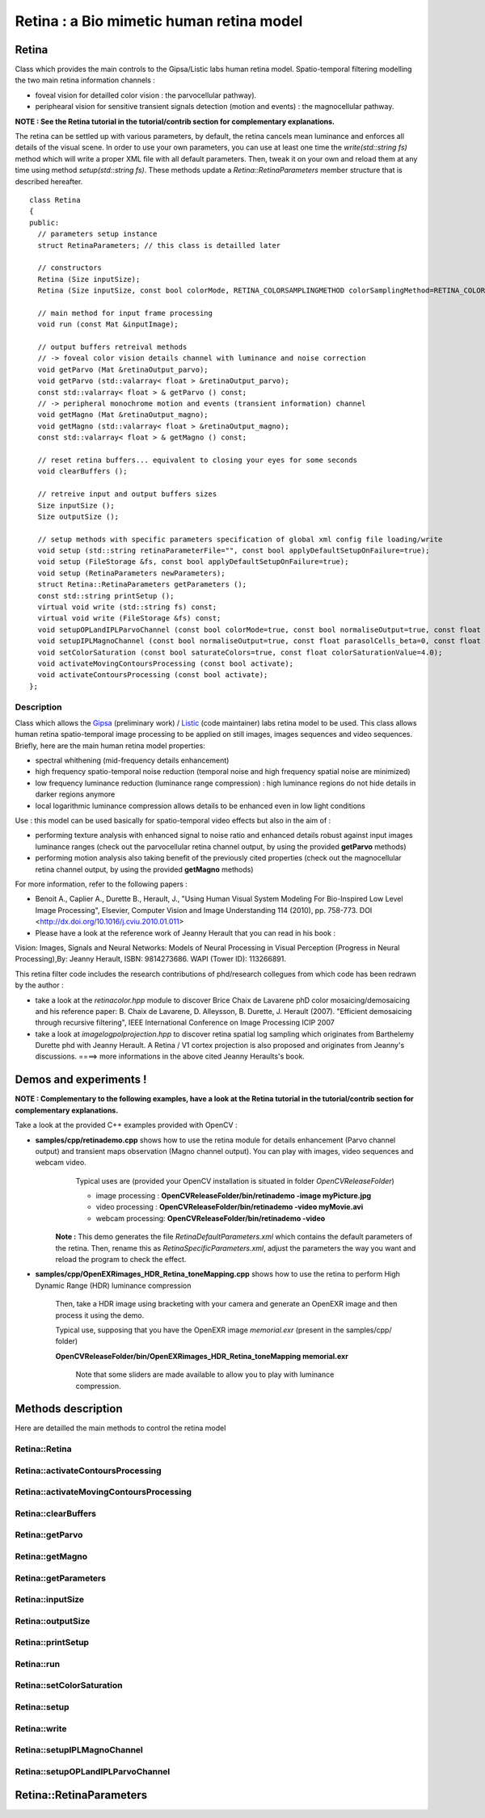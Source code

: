Retina : a Bio mimetic human retina model
*****************************************

.. highlight:: cpp

Retina
======

.. ocv:class:: Retina

Class which provides the main controls to the Gipsa/Listic labs human  retina model. Spatio-temporal filtering modelling the two main retina information channels :

* foveal vision for detailled color vision : the parvocellular pathway).

* periphearal vision for sensitive transient signals detection (motion and events) : the magnocellular pathway.

**NOTE : See the Retina tutorial in the tutorial/contrib section for complementary explanations.**

The retina can be settled up with various parameters, by default, the retina cancels mean luminance and enforces all details of the visual scene. In order to use your own parameters, you can use at least one time the *write(std::string fs)* method which will write a proper XML file with all default parameters. Then, tweak it on your own and reload them at any time using method *setup(std::string fs)*. These methods update a *Retina::RetinaParameters* member structure that is described hereafter. ::

  class Retina
  {
  public:
    // parameters setup instance
    struct RetinaParameters; // this class is detailled later

    // constructors
    Retina (Size inputSize);
    Retina (Size inputSize, const bool colorMode, RETINA_COLORSAMPLINGMETHOD colorSamplingMethod=RETINA_COLOR_BAYER, const bool useRetinaLogSampling=false, const double reductionFactor=1.0, const double samplingStrenght=10.0);

    // main method for input frame processing
    void run (const Mat &inputImage);

    // output buffers retreival methods
    // -> foveal color vision details channel with luminance and noise correction
    void getParvo (Mat &retinaOutput_parvo);
    void getParvo (std::valarray< float > &retinaOutput_parvo);
    const std::valarray< float > & getParvo () const;
    // -> peripheral monochrome motion and events (transient information) channel
    void getMagno (Mat &retinaOutput_magno);
    void getMagno (std::valarray< float > &retinaOutput_magno);
    const std::valarray< float > & getMagno () const;

    // reset retina buffers... equivalent to closing your eyes for some seconds
    void clearBuffers ();

    // retreive input and output buffers sizes
    Size inputSize ();
    Size outputSize ();

    // setup methods with specific parameters specification of global xml config file loading/write
    void setup (std::string retinaParameterFile="", const bool applyDefaultSetupOnFailure=true);
    void setup (FileStorage &fs, const bool applyDefaultSetupOnFailure=true);
    void setup (RetinaParameters newParameters);
    struct Retina::RetinaParameters getParameters ();
    const std::string printSetup ();
    virtual void write (std::string fs) const;
    virtual void write (FileStorage &fs) const;
    void setupOPLandIPLParvoChannel (const bool colorMode=true, const bool normaliseOutput=true, const float photoreceptorsLocalAdaptationSensitivity=0.7, const float photoreceptorsTemporalConstant=0.5, const float photoreceptorsSpatialConstant=0.53, const float horizontalCellsGain=0, const float HcellsTemporalConstant=1, const float HcellsSpatialConstant=7, const float ganglionCellsSensitivity=0.7);
    void setupIPLMagnoChannel (const bool normaliseOutput=true, const float parasolCells_beta=0, const float parasolCells_tau=0, const float parasolCells_k=7, const float amacrinCellsTemporalCutFrequency=1.2, const float V0CompressionParameter=0.95, const float localAdaptintegration_tau=0, const float localAdaptintegration_k=7);
    void setColorSaturation (const bool saturateColors=true, const float colorSaturationValue=4.0);
    void activateMovingContoursProcessing (const bool activate);
    void activateContoursProcessing (const bool activate);
  };

.. Sample code::

   * An example on retina tone mapping can be found at opencv_source_code/samples/cpp/OpenEXRimages_HDR_Retina_toneMapping.cpp
   * An example on retina tone mapping on video input can be found at opencv_source_code/samples/cpp/OpenEXRimages_HDR_Retina_toneMapping.cpp
   * A complete example illustrating the retina interface can be found at opencv_source_code/samples/cpp/retinaDemo.cpp

Description
+++++++++++

Class which allows the `Gipsa <http://www.gipsa-lab.inpg.fr>`_ (preliminary work) / `Listic <http://www.listic.univ-savoie.fr>`_ (code maintainer) labs retina model to be used. This class allows human retina spatio-temporal image processing to be applied on still images, images sequences and video sequences. Briefly, here are the main human retina model properties:

* spectral whithening (mid-frequency details enhancement)

* high frequency spatio-temporal noise reduction (temporal noise and high frequency spatial noise are minimized)

* low frequency luminance reduction (luminance range compression) : high luminance regions do not hide details in darker regions anymore

* local logarithmic luminance compression allows details to be enhanced even in low light conditions

Use : this model can be used basically for spatio-temporal video effects but also in the aim of :

* performing texture analysis with enhanced signal to noise ratio and enhanced details robust against input images luminance ranges (check out the parvocellular retina channel output, by using the provided **getParvo** methods)

* performing motion analysis also taking benefit of the previously cited properties  (check out the magnocellular retina channel output, by using the provided **getMagno** methods)

For more information, refer to the following papers :

* Benoit A., Caplier A., Durette B., Herault, J., "Using Human Visual System Modeling For Bio-Inspired Low Level Image Processing", Elsevier, Computer Vision and Image Understanding 114 (2010), pp. 758-773. DOI <http://dx.doi.org/10.1016/j.cviu.2010.01.011>

* Please have a look at the reference work of Jeanny Herault that you can read in his book :

Vision: Images, Signals and Neural Networks: Models of Neural Processing in Visual Perception (Progress in Neural Processing),By: Jeanny Herault, ISBN: 9814273686. WAPI (Tower ID): 113266891.

This retina filter code includes the research contributions of phd/research collegues from which code has been redrawn by the author :

* take a look at the *retinacolor.hpp* module to discover Brice Chaix de Lavarene phD color mosaicing/demosaicing and his reference paper: B. Chaix de Lavarene, D. Alleysson, B. Durette, J. Herault (2007). "Efficient demosaicing through recursive filtering", IEEE International Conference on Image Processing ICIP 2007

* take a look at *imagelogpolprojection.hpp* to discover retina spatial log sampling which originates from Barthelemy Durette phd with Jeanny Herault. A Retina / V1 cortex projection is also proposed and originates from Jeanny's discussions. ====> more informations in the above cited Jeanny Heraults's book.

Demos and experiments !
=======================

**NOTE : Complementary to the following examples, have a look at the Retina tutorial in the tutorial/contrib section for complementary explanations.**

Take a look at the provided C++ examples provided with OpenCV :

* **samples/cpp/retinademo.cpp** shows how to use the retina module for details enhancement (Parvo channel output) and transient maps observation (Magno channel output). You can play with images, video sequences and webcam video.
    Typical uses are (provided your OpenCV installation is situated in folder *OpenCVReleaseFolder*)

    * image processing : **OpenCVReleaseFolder/bin/retinademo -image myPicture.jpg**

    * video processing : **OpenCVReleaseFolder/bin/retinademo -video myMovie.avi**

    * webcam processing: **OpenCVReleaseFolder/bin/retinademo -video**

   **Note :** This demo generates the file *RetinaDefaultParameters.xml* which contains the default parameters of the retina. Then, rename this as *RetinaSpecificParameters.xml*, adjust the parameters the way you want and reload the program to check the effect.


* **samples/cpp/OpenEXRimages_HDR_Retina_toneMapping.cpp** shows how to use the retina to perform High Dynamic Range (HDR) luminance compression

   Then, take a HDR image using bracketing with your camera and generate an OpenEXR image and then process it using the demo.

   Typical use, supposing that you have the OpenEXR image *memorial.exr* (present in the samples/cpp/ folder)

   **OpenCVReleaseFolder/bin/OpenEXRimages_HDR_Retina_toneMapping memorial.exr**

      Note that some sliders are made available to allow you to play with luminance compression.


Methods description
===================

Here are detailled the main methods to control the retina model

Retina::Retina
++++++++++++++

.. ocv:function:: Retina::Retina(Size inputSize)
.. ocv:function:: Retina::Retina(Size inputSize, const bool colorMode, RETINA_COLORSAMPLINGMETHOD colorSamplingMethod = RETINA_COLOR_BAYER, const bool useRetinaLogSampling = false, const double reductionFactor = 1.0, const double samplingStrenght = 10.0 )

    Constructors

    :param inputSize: the input frame size
    :param colorMode: the chosen processing mode : with or without color processing
    :param colorSamplingMethod: specifies which kind of color sampling will be used
        * RETINA_COLOR_RANDOM: each pixel position is either R, G or B in a random choice
        * RETINA_COLOR_DIAGONAL: color sampling is RGBRGBRGB..., line 2 BRGBRGBRG..., line 3, GBRGBRGBR...
        * RETINA_COLOR_BAYER: standard bayer sampling
    :param useRetinaLogSampling: activate retina log sampling, if true, the 2 following parameters can be used
    :param reductionFactor: only usefull if param useRetinaLogSampling=true, specifies the reduction factor of the output frame (as the center (fovea) is high resolution and corners can be underscaled, then a reduction of the output is allowed without precision leak
    :param samplingStrenght: only usefull if param useRetinaLogSampling=true, specifies the strenght of the log scale that is applied

Retina::activateContoursProcessing
++++++++++++++++++++++++++++++++++

.. ocv:function:: void Retina::activateContoursProcessing(const bool activate)

    Activate/desactivate the Parvocellular pathway processing (contours information extraction), by default, it is activated

    :param activate: true if Parvocellular (contours information extraction) output should be activated, false if not... if activated, the Parvocellular output can be retrieved using the **getParvo** methods

Retina::activateMovingContoursProcessing
++++++++++++++++++++++++++++++++++++++++

.. ocv:function:: void Retina::activateMovingContoursProcessing(const bool activate)

    Activate/desactivate the Magnocellular pathway processing (motion information extraction), by default, it is activated

    :param activate: true if Magnocellular output should be activated, false if not... if activated, the Magnocellular output can be retrieved using the **getMagno** methods

Retina::clearBuffers
++++++++++++++++++++

.. ocv:function:: void Retina::clearBuffers()

    Clears all retina buffers (equivalent to opening the eyes after a long period of eye close ;o) whatchout the temporal transition occuring just after this method call.

Retina::getParvo
++++++++++++++++

.. ocv:function:: void Retina::getParvo( Mat & retinaOutput_parvo )
.. ocv:function:: void Retina::getParvo( std::valarray<float> & retinaOutput_parvo )
.. ocv:function:: const std::valarray<float> & Retina::getParvo() const

    Accessor of the details channel of the retina (models foveal vision)

    :param retinaOutput_parvo: the output buffer (reallocated if necessary), format can be :

        * a Mat, this output is rescaled for standard 8bits image processing use in OpenCV

        * a 1D std::valarray Buffer (encoding is R1, R2, ... Rn), this output is the original retina filter model output, without any quantification or rescaling

Retina::getMagno
++++++++++++++++

.. ocv:function:: void Retina::getMagno( Mat & retinaOutput_magno )
.. ocv:function:: void Retina::getMagno( std::valarray<float> & retinaOutput_magno )
.. ocv:function:: const std::valarray<float> & Retina::getMagno() const

    Accessor of the motion channel of the retina (models peripheral vision)

    :param retinaOutput_magno: the output buffer (reallocated if necessary), format can be :

        * a Mat, this output is rescaled for standard 8bits image processing use in OpenCV

        * a 1D std::valarray Buffer (encoding is R1, R2, ... Rn), this output is the original retina filter model output, without any quantification or rescaling

Retina::getParameters
+++++++++++++++++++++

.. ocv:function:: Retina::RetinaParameters Retina::getParameters()

    Retrieve the current parameters values in a *Retina::RetinaParameters* structure

    :return: the current parameters setup

Retina::inputSize
+++++++++++++++++

.. ocv:function:: Size Retina::inputSize()

    Retreive retina input buffer size

    :return: the retina input buffer size

Retina::outputSize
++++++++++++++++++

.. ocv:function:: Size Retina::outputSize()

    Retreive retina output buffer size that can be different from the input if a spatial log transformation is applied

    :return: the retina output buffer size

Retina::printSetup
++++++++++++++++++

.. ocv:function:: const std::string Retina::printSetup()

    Outputs a string showing the used parameters setup

    :return: a string which contains formatted parameters information

Retina::run
+++++++++++

.. ocv:function:: void Retina::run(const Mat & inputImage)

    Method which allows retina to be applied on an input image, after run, encapsulated retina module is ready to deliver its outputs using dedicated acccessors, see getParvo and getMagno methods

    :param inputImage: the input Mat image to be processed, can be gray level or BGR coded in any format (from 8bit to 16bits)

Retina::setColorSaturation
++++++++++++++++++++++++++

.. ocv:function:: void Retina::setColorSaturation(const bool saturateColors = true, const float colorSaturationValue = 4.0 )

    Activate color saturation as the final step of the color demultiplexing process -> this saturation is a sigmoide function applied to each channel of the demultiplexed image.

    :param saturateColors: boolean that activates color saturation (if true) or desactivate (if false)
    :param colorSaturationValue: the saturation factor : a simple factor applied on the chrominance buffers


Retina::setup
+++++++++++++

.. ocv:function:: void Retina::setup(std::string retinaParameterFile = "", const bool applyDefaultSetupOnFailure = true )
.. ocv:function:: void Retina::setup(FileStorage & fs, const bool applyDefaultSetupOnFailure = true )
.. ocv:function:: void Retina::setup(RetinaParameters newParameters)

    Try to open an XML retina parameters file to adjust current retina instance setup => if the xml file does not exist, then default setup is applied => warning, Exceptions are thrown if read XML file is not valid

    :param retinaParameterFile: the parameters filename
    :param applyDefaultSetupOnFailure: set to true if an error must be thrown on error
    :param fs: the open Filestorage which contains retina parameters
    :param newParameters: a parameters structures updated with the new target configuration

Retina::write
+++++++++++++

.. ocv:function:: void Retina::write( std::string fs ) const
.. ocv:function:: void Retina::write( FileStorage& fs ) const

    Write xml/yml formated parameters information

    :param fs: the filename of the xml file that will be open and writen with formatted parameters information

Retina::setupIPLMagnoChannel
++++++++++++++++++++++++++++

.. ocv:function:: void Retina::setupIPLMagnoChannel(const bool normaliseOutput = true, const float parasolCells_beta = 0, const float parasolCells_tau = 0, const float parasolCells_k = 7, const float amacrinCellsTemporalCutFrequency = 1.2, const float V0CompressionParameter = 0.95, const float localAdaptintegration_tau = 0, const float localAdaptintegration_k = 7 )

    Set parameters values for the Inner Plexiform Layer (IPL) magnocellular channel this channel processes signals output from OPL processing stage in peripheral vision, it allows motion information enhancement. It is decorrelated from the details channel. See reference papers for more details.

    :param normaliseOutput: specifies if (true) output is rescaled between 0 and 255 of not (false)
    :param parasolCells_beta: the low pass filter gain used for local contrast adaptation at the IPL level of the retina (for ganglion cells local adaptation), typical value is 0
    :param parasolCells_tau: the low pass filter time constant used for local contrast adaptation at the IPL level of the retina (for ganglion cells local adaptation), unit is frame, typical value is 0 (immediate response)
    :param parasolCells_k: the low pass filter spatial constant used for local contrast adaptation at the IPL level of the retina (for ganglion cells local adaptation), unit is pixels, typical value is 5
    :param amacrinCellsTemporalCutFrequency: the time constant of the first order high pass fiter of the magnocellular way (motion information channel), unit is frames, typical value is 1.2
    :param V0CompressionParameter: the compression strengh of the ganglion cells local adaptation output, set a value between 0.6 and 1 for best results, a high value increases more the low value sensitivity... and the output saturates faster, recommended value: 0.95
    :param localAdaptintegration_tau: specifies the temporal constant of the low pas filter involved in the computation of the local "motion mean" for the local adaptation computation
    :param localAdaptintegration_k: specifies the spatial constant of the low pas filter involved in the computation of the local "motion mean" for the local adaptation computation

Retina::setupOPLandIPLParvoChannel
++++++++++++++++++++++++++++++++++

.. ocv:function:: void Retina::setupOPLandIPLParvoChannel(const bool colorMode = true, const bool normaliseOutput = true, const float photoreceptorsLocalAdaptationSensitivity = 0.7, const float photoreceptorsTemporalConstant = 0.5, const float photoreceptorsSpatialConstant = 0.53, const float horizontalCellsGain = 0, const float HcellsTemporalConstant = 1, const float HcellsSpatialConstant = 7, const float ganglionCellsSensitivity = 0.7 )

    Setup the OPL and IPL parvo channels (see biologocal model) OPL is referred as Outer Plexiform Layer of the retina, it allows the spatio-temporal filtering which withens the spectrum and reduces spatio-temporal noise while attenuating global luminance (low frequency energy) IPL parvo is the OPL next processing stage, it refers to a part of the Inner Plexiform layer of the retina, it allows high contours sensitivity in foveal vision. See reference papers for more informations.

    :param colorMode: specifies if (true) color is processed of not (false) to then processing gray level image
    :param normaliseOutput: specifies if (true) output is rescaled between 0 and 255 of not (false)
    :param photoreceptorsLocalAdaptationSensitivity: the photoreceptors sensitivity renage is 0-1 (more log compression effect when value increases)
    :param photoreceptorsTemporalConstant: the time constant of the first order low pass filter of the photoreceptors, use it to cut high temporal frequencies (noise or fast motion), unit is frames, typical value is 1 frame
    :param photoreceptorsSpatialConstant: the spatial constant of the first order low pass filter of the photoreceptors, use it to cut high spatial frequencies (noise or thick contours), unit is pixels, typical value is 1 pixel
    :param horizontalCellsGain: gain of the horizontal cells network, if 0, then the mean value of the output is zero, if the parameter is near 1, then, the luminance is not filtered and is still reachable at the output, typicall value is 0
    :param HcellsTemporalConstant: the time constant of the first order low pass filter of the horizontal cells, use it to cut low temporal frequencies (local luminance variations), unit is frames, typical value is 1 frame, as the photoreceptors
    :param HcellsSpatialConstant: the spatial constant of the first order low pass filter of the horizontal cells, use it to cut low spatial frequencies (local luminance), unit is pixels, typical value is 5 pixel, this value is also used for local contrast computing when computing the local contrast adaptation at the ganglion cells level (Inner Plexiform Layer parvocellular channel model)
    :param ganglionCellsSensitivity: the compression strengh of the ganglion cells local adaptation output, set a value between 0.6 and 1 for best results, a high value increases more the low value sensitivity... and the output saturates faster, recommended value: 0.7


Retina::RetinaParameters
========================

.. ocv:struct:: Retina::RetinaParameters

  This structure merges all the parameters that can be adjusted threw the **Retina::setup()**, **Retina::setupOPLandIPLParvoChannel** and **Retina::setupIPLMagnoChannel** setup methods
  Parameters structure for better clarity, check explenations on the comments of methods : setupOPLandIPLParvoChannel and setupIPLMagnoChannel. ::

    class RetinaParameters{
        struct OPLandIplParvoParameters{ // Outer Plexiform Layer (OPL) and Inner Plexiform Layer Parvocellular (IplParvo) parameters
               OPLandIplParvoParameters():colorMode(true),
                  normaliseOutput(true), // specifies if (true) output is rescaled between 0 and 255 of not (false)
                  photoreceptorsLocalAdaptationSensitivity(0.7f), // the photoreceptors sensitivity renage is 0-1 (more log compression effect when value increases)
                  photoreceptorsTemporalConstant(0.5f),// the time constant of the first order low pass filter of the photoreceptors, use it to cut high temporal frequencies (noise or fast motion), unit is frames, typical value is 1 frame
                  photoreceptorsSpatialConstant(0.53f),// the spatial constant of the first order low pass filter of the photoreceptors, use it to cut high spatial frequencies (noise or thick contours), unit is pixels, typical value is 1 pixel
                  horizontalCellsGain(0.0f),//gain of the horizontal cells network, if 0, then the mean value of the output is zero, if the parameter is near 1, then, the luminance is not filtered and is still reachable at the output, typicall value is 0
                  hcellsTemporalConstant(1.f),// the time constant of the first order low pass filter of the horizontal cells, use it to cut low temporal frequencies (local luminance variations), unit is frames, typical value is 1 frame, as the photoreceptors
                  hcellsSpatialConstant(7.f),//the spatial constant of the first order low pass filter of the horizontal cells, use it to cut low spatial frequencies (local luminance), unit is pixels, typical value is 5 pixel, this value is also used for local contrast computing when computing the local contrast adaptation at the ganglion cells level (Inner Plexiform Layer parvocellular channel model)
                  ganglionCellsSensitivity(0.7f)//the compression strengh of the ganglion cells local adaptation output, set a value between 0.6 and 1 for best results, a high value increases more the low value sensitivity... and the output saturates faster, recommended value: 0.7
                  {};// default setup
               bool colorMode, normaliseOutput;
               float photoreceptorsLocalAdaptationSensitivity, photoreceptorsTemporalConstant, photoreceptorsSpatialConstant, horizontalCellsGain, hcellsTemporalConstant, hcellsSpatialConstant, ganglionCellsSensitivity;
           };
           struct IplMagnoParameters{ // Inner Plexiform Layer Magnocellular channel (IplMagno)
               IplMagnoParameters():
                  normaliseOutput(true), //specifies if (true) output is rescaled between 0 and 255 of not (false)
                  parasolCells_beta(0.f), // the low pass filter gain used for local contrast adaptation at the IPL level of the retina (for ganglion cells local adaptation), typical value is 0
                  parasolCells_tau(0.f), //the low pass filter time constant used for local contrast adaptation at the IPL level of the retina (for ganglion cells local adaptation), unit is frame, typical value is 0 (immediate response)
                  parasolCells_k(7.f), //the low pass filter spatial constant used for local contrast adaptation at the IPL level of the retina (for ganglion cells local adaptation), unit is pixels, typical value is 5
                  amacrinCellsTemporalCutFrequency(1.2f), //the time constant of the first order high pass fiter of the magnocellular way (motion information channel), unit is frames, typical value is 1.2
                  V0CompressionParameter(0.95f), the compression strengh of the ganglion cells local adaptation output, set a value between 0.6 and 1 for best results, a high value increases more the low value sensitivity... and the output saturates faster, recommended value: 0.95
                  localAdaptintegration_tau(0.f), // specifies the temporal constant of the low pas filter involved in the computation of the local "motion mean" for the local adaptation computation
                  localAdaptintegration_k(7.f) // specifies the spatial constant of the low pas filter involved in the computation of the local "motion mean" for the local adaptation computation
                  {};// default setup
               bool normaliseOutput;
               float parasolCells_beta, parasolCells_tau, parasolCells_k, amacrinCellsTemporalCutFrequency, V0CompressionParameter, localAdaptintegration_tau, localAdaptintegration_k;
           };
            struct OPLandIplParvoParameters OPLandIplParvo;
            struct IplMagnoParameters IplMagno;
    };
